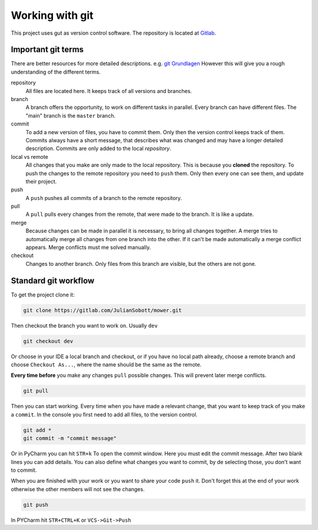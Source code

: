======================
Working with git
======================

This project uses gut as version control software. The repository is located at
`Gitlab <https://gitlab.com/JulianSobott/mower/>`_.

Important git terms
=====================

There are better resources for more detailed descriptions.
e.g. `git Grundlagen <https://git-scm.com/book/de/v1/Los-geht%E2%80%99s-Git-Grundlagen>`_ However this will give you a
rough understanding of the different terms.

repository
    All files are located here. It keeps track of all versions and branches.

branch
    A branch offers the opportunity, to work on different tasks in parallel. Every branch can have
    different files. The "main" branch is the ``master`` branch.

commit
    To add a new version of files, you have to commit them. Only then the version control keeps track of them.
    Commits always have a short message, that describes what was changed and may have a longer detailed description.
    Commits are only added to the local `repository`.

local vs remote
    All changes that you make are only made to the local repository. This is because you **cloned** the repository.
    To push the changes to the remote repository you need to ``push`` them. Only then every one can see them, and
    update their project.

push
    A ``push`` pushes all commits of a branch to the remote repository.

pull
    A ``pull`` pulls every changes from the remote, that were made to the branch. It is like a update.

merge
    Because changes can be made in parallel it is necessary, to bring all changes together. A merge tries to automatically
    merge all changes from one branch into the other. If it can't be made automatically a merge conflict appears.
    Merge conflicts must me solved manually.

checkout
    Changes to another branch. Only files from this branch are visible, but the others are not gone.

Standard git workflow
======================

To get the project clone it:


.. code-block:: console

    git clone https://gitlab.com/JulianSobott/mower.git

Then checkout the branch you want to work on. Usually ``dev``

.. code-block:: console

    git checkout dev

Or choose in your IDE a local branch and checkout, or if you have no local path already, choose a remote
branch and choose ``Checkout As...``, where the name should be the same as the remote.

**Every time before** you make any changes ``pull`` possible changes. This will prevent later merge conflicts.

.. code-block:: console

    git pull

Then you can start working. Every time when you have made a relevant change, that you want to keep track of you make a
``commit``. In the console you first need to add all files, to the version control.

.. code-block:: console

    git add *
    git commit -m "commit message"

Or in PyCharm you can hit ``STR+k`` To open the commit window. Here you must edit the commit message.
After two blank lines you can add details. You can also define what changes you want to commit, by de selecting those,
you don't want to commit.

When you are finished with your work or you want to share your code ``push`` it. Don't forget this at the end of your
work otherwise the other members will not see the changes.

.. code-block:: console

    git push

In PYCharm hit ``STR+CTRL+K`` or ``VCS->Git->Push``

.. todo::

    Maybe add merge, rebase, amend, revert, checkout_previous